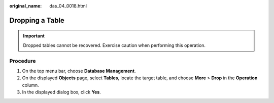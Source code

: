 :original_name: das_04_0018.html

.. _das_04_0018:

Dropping a Table
================

.. important::

   Dropped tables cannot be recovered. Exercise caution when performing this operation.

Procedure
---------

#. On the top menu bar, choose **Database Management**.
#. On the displayed **Objects** page, select **Tables**, locate the target table, and choose **More** > **Drop** in the **Operation** column.
#. In the displayed dialog box, click **Yes**.
